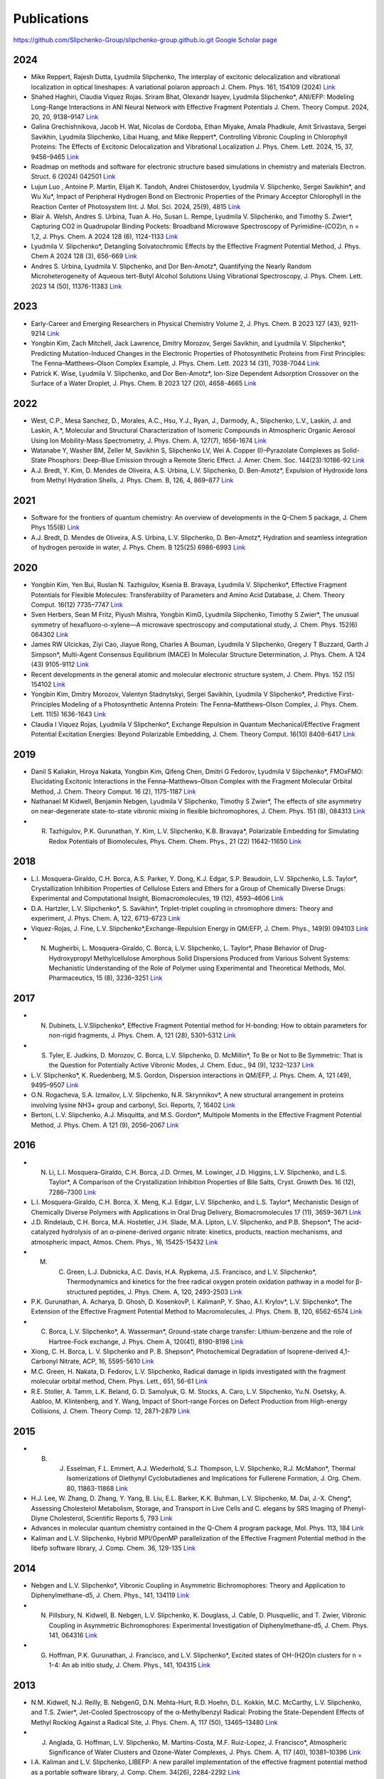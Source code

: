 Publications
============

https://github.com/Slipchenko-Group/slipchenko-group.github.io.git `Google Scholar page <https://scholar.google.com/citations?hl=en&user=8jzoIi8AAAAJ&view_op=list_works&sortby=pubdate>`_

2024
----

* Mike Reppert, Rajesh Dutta, Lyudmila Slipchenko, The interplay of excitonic delocalization and vibrational localization in optical lineshapes: A variational polaron approach J. Chem. Phys. 161, 154109 (2024) `Link <https://doi.org/10.1063/5.0225083>`_

* Shahed Haghiri, Claudia Viquez Rojas. Sriram Bhat, Olexandr Isayev, Lyudmila Slipchenko*, ANI/EFP: Modeling Long-Range Interactions in ANI Neural Network with Effective Fragment Potentials J. Chem. Theory Comput. 2024, 20, 20, 9138–9147 `Link <https://doi.org/10.1021/acs.jctc.4c01052>`_

* Galina Grechishnikova, Jacob H. Wat, Nicolas de Cordoba, Ethan Miyake, Amala Phadkule, Amit Srivastava, Sergei Savikhin, Lyudmila Slipchenko, Libai Huang, and Mike Reppert*, Controlling Vibronic Coupling in Chlorophyll Proteins: The Effects of Excitonic Delocalization and Vibrational Localization J. Phys. Chem. Lett. 2024, 15, 37, 9456–9465 `Link <https://doi.org/10.1021/acs.jpclett.4c01826>`_

* Roadmap on methods and software for electronic structure based simulations in chemistry and materials Electron. Struct. 6 (2024) 042501  `Link <https://doi.org/10.1088/2516-1075/ad48ec>`_

* Lujun Luo , Antoine P. Martin, Elijah K. Tandoh, Andrei Chistoserdov, Lyudmila V. Slipchenko, Sergei Savikhin*, and Wu Xu*, Impact of Peripheral Hydrogen Bond on Electronic Properties of the Primary Acceptor Chlorophyll in the Reaction Center of Photosystem IInt. J. Mol. Sci. 2024, 25(9), 4815 `Link <https://doi.org/10.3390/ijms25094815>`_

* Blair A. Welsh, Andres S. Urbina, Tuan A. Ho, Susan L. Rempe, Lyudmila V. Slipchenko, and Timothy S. Zwier*, Capturing CO2 in Quadrupolar Binding Pockets: Broadband Microwave Spectroscopy of Pyrimidine-(CO2)n, n = 1,2, J. Phys. Chem. A 2024 128 (6), 1124-1133 `Link <https://doi.org/10.1021/acs.jpca.3c07930>`_

* Lyudmila V. Slipchenko*, Detangling Solvatochromic Effects by the Effective Fragment Potential Method, J. Phys. Chem A 2024 128 (3), 656-669 `Link <https://doi.org/10.1021/acs.jpca.3c06194>`_

* Andres S. Urbina, Lyudmila V. Slipchenko, and Dor Ben-Amotz*, Quantifying the Nearly Random Microheterogeneity of Aqueous tert-Butyl Alcohol Solutions Using Vibrational Spectroscopy, J. Phys. Chem. Lett. 2023 14 (50), 11376-11383 `Link <https://doi.org/10.1021/acs.jpclett.3c02603>`_

2023
----


* Early-Career and Emerging Researchers in Physical Chemistry Volume 2, J. Phys. Chem. B 2023 127 (43), 9211-9214 `Link <https://doi.org/10.1021/acs.jpcb.3c06596>`_

* Yongbin Kim, Zach Mitchell, Jack Lawrence, Dmitry Morozov, Sergei Savikhin, and Lyudmila V. Slipchenko*, Predicting Mutation-Induced Changes in the Electronic Properties of Photosynthetic Proteins from First Principles: The Fenna–Matthews–Olson Complex Example, J. Phys. Chem. Lett. 2023 14 (31), 7038-7044 `Link <https://doi.org/10.1021/acs.jpclett.3c01461>`_

* Patrick K. Wise, Lyudmila V. Slipchenko, and Dor Ben-Amotz*, Ion-Size Dependent Adsorption Crossover on the Surface of a Water Droplet, J. Phys. Chem. B 2023 127 (20), 4658-4665 `Link <https://doi.org/10.1021/acs.jpcb.3c01797>`_

2022
----


* West, C.P., Mesa Sanchez, D., Morales, A.C., Hsu, Y.J., Ryan, J., Darmody, A., Slipchenko, L.V., Laskin, J. and Laskin, A.*, Molecular and Structural Characterization of Isomeric Compounds in Atmospheric Organic Aerosol Using Ion Mobility-Mass Spectrometry, J. Phys. Chem. A, 127(7), 1656-1674 `Link <https://doi.org/10.1021/acs.jpca.2c06459>`_

* Watanabe Y, Washer BM, Zeller M, Savikhin S, Slipchenko LV, Wei A. Copper (I)–Pyrazolate Complexes as Solid-State Phosphors: Deep-Blue Emission through a Remote Steric Effect. J. Amer. Chem. Soc. 144(23):10186-92 `Link <https://doi.org/10.1021/jacs.1c13462>`_

* A.J. Bredt, Y. Kim, D. Mendes de Oliveira, A.S. Urbina, L.V. Slipchenko, D. Ben-Amotz*, Expulsion of Hydroxide Ions from Methyl Hydration Shells, J. Phys. Chem. B, 126, 4, 869–877 `Link <https://doi.org/10.1021/acs.jpcb.1c08420>`_

  
2021  
----


* Software for the frontiers of quantum chemistry: An overview of developments in the Q-Chem 5 package, J. Chem Phys 155(8) `Link <https://doi.org/10.1063/5.0055522>`_

* A.J. Bredt, D. Mendes de Oliveira, A.S. Urbina, L.V. Slipchenko, D. Ben-Amotz*, Hydration and seamless integration of hydrogen peroxide in water, J. Phys. Chem. B 125(25) 6986-6993 `Link <https://doi.org/10.1021/acs.jpcb.1c03107>`_

2020
----


* Yongbin Kim, Yen Bui, Ruslan N. Tazhigulov, Ksenia B. Bravaya, Lyudmila V. Slipchenko*, Effective Fragment Potentials for Flexible Molecules: Transferability of Parameters and Amino Acid Database, J. Chem. Theory Comput. 16(12) 7735–7747 `Link <https://doi.org/10.1021/acs.jctc.0c00758>`_

* Sven Herbers, Sean M Fritz, Piyush Mishra, Yongbin KimG, Lyudmila Slipchenko, Timothy S Zwier*, The unusual symmetry of hexafluoro-o-xylene—A microwave spectroscopy and computational study, J. Chem. Phys. 152(6) 064302 `Link <https://doi.org/10.1063/1.5142169>`_

* James RW Ulcickas, Ziyi Cao, Jiayue Rong, Charles A Bouman, Lyudmila V Slipchenko, Gregery T Buzzard, Garth J Simpson*, Multi-Agent Consensus Equilibrium (MACE) In Molecular Structure Determination, J. Phys. Chem. A 124 (43) 9105-9112 `Link <https://doi.org/10.1021/acs.jpca.0c07282>`_

* Recent developments in the general atomic and molecular electronic structure system, J. Chem. Phys. 152 (15) 154102 `Link <https://doi.org/10.1063/5.0005188>`_

* Yongbin Kim, Dmitry Morozov, Valentyn Stadnytskyi, Sergei Savikhin, Lyudmila V Slipchenko*, Predictive First-Principles Modeling of a Photosynthetic Antenna Protein: The Fenna–Matthews–Olson Complex, J. Phys. Chem. Lett. 11(5) 1636-1643 `Link <https://doi.org/10.1021/acs.jpclett.9b03486>`_

* Claudia I Viquez Rojas, Lyudmila V Slipchenko*, Exchange Repulsion in Quantum Mechanical/Effective Fragment Potential Excitation Energies: Beyond Polarizable Embedding, J. Chem. Theory Comput. 16(10) 8408-6417 `Link <https://doi.org/10.1021/acs.jctc.9b01156>`_


2019
----


* Danil S Kaliakin, Hiroya Nakata, Yongbin Kim, Qifeng Chen, Dmitri G Fedorov, Lyudmila V Slipchenko*, FMOxFMO: Elucidating Excitonic Interactions in the Fenna–Matthews–Olson Complex with the Fragment Molecular Orbital Method, J. Chem. Theory Comput. 16 (2), 1175-1187 `Link <https://doi.org/10.1021/acs.jctc.9b00621>`_

* Nathanael M Kidwell, Benjamin Nebgen, Lyudmila V Slipchenko, Timothy S Zwier*, The effects of site asymmetry on near-degenerate state-to-state vibronic mixing in flexible bichromophores, J. Chem. Phys. 151 (8), 084313 `Link <https://doi.org/10.1063/1.5107423>`_

* R. Tazhigulov, P.K. Gurunathan, Y. Kim, L.V. Slipchenko, K.B. Bravaya*, Polarizable Embedding for Simulating Redox Potentials of Biomolecules, Phys. Chem. Chem. Phys., 21 (22) 11642-11650 `Link <https://doi.org/10.1039/C9CP01533G>`_


2018
----


* L.I. Mosquera-Giraldo, C.H. Borca, A.S. Parker, Y. Dong, K.J. Edgar, S.P. Beaudoin, L.V. Slipchenko, L.S. Taylor*, Crystallization Inhibition Properties of Cellulose Esters and Ethers for a Group of Chemically Diverse Drugs: Experimental and Computational Insight, Biomacromolecules, 19 (12), 4593–4606 `Link <https://doi.org/10.1021/acs.biomac.8b01280>`_

* D.A. Hartzler, L.V. Slipchenko*, S. Savikhin*, Triplet-triplet coupling in chromophore dimers: Theory and experiment, J. Phys. Chem. A, 122, 6713-6723 `Link <https://doi.org/10.1021/acs.jpca.8b04294>`_

* Viquez-Rojas, J. Fine, L.V. Slipchenko*,Exchange-Repulsion Energy in QM/EFP, J. Chem. Phys., 149(9) 094103 `Link <https://doi.org/10.1063/1.5043107>`_

* N. Mugheirbi, L. Mosquera-Giraldo, C. Borca, L.V. Slipchenko, L. Taylor*, Phase Behavior of Drug-Hydroxypropyl Methylcellulose Amorphous Solid Dispersions Produced from Various Solvent Systems: Mechanistic Understanding of the Role of Polymer using Experimental and Theoretical Methods, Mol. Pharmaceutics, 15 (8), 3236–3251 `Link <https://doi.org/10.1021/acs.molpharmaceut.8b00324>`_


2017
----


* N. Dubinets, L.V.Slipchenko*, Effective Fragment Potential method for H-bonding: How to obtain parameters for non-rigid fragments, J. Phys. Chem. A, 121 (28), 5301–5312 `Link <https://doi.org/10.1021/acs.jpca.7b01701>`_

* S. Tyler, E. Judkins, D. Morozov, C. Borca, L.V. Slipchenko, D. McMillin*, To Be or Not to Be Symmetric: That is the Question for Potentially Active Vibronic Modes, J. Chem. Educ., 94 (9), 1232–1237 `Link <https://doi.org/10.1021/acs.jchemed.7b00289>`_

* L.V. Slipchenko*, K. Ruedenberg, M.S. Gordon, Dispersion interactions in QM/EFP, J. Phys. Chem. A, 121 (49), 9495–9507 `Link <https://doi.org/10.1021/acs.jpca.7b05875>`_

* O.N. Rogacheva, S.A. Izmailov, L.V. Slipchenko, N.R. Skrynnikov*, A new structural arrangement in proteins involving lysine NH3+ group and carbonyl, Sci. Reports, 7, 16402 `Link <https://doi.org/10.1038/s41598-017-16584-y>`_

* Bertoni, L.V. Slipchenko, A.J. Misquitta, and M.S. Gordon*, Multipole Moments in the Effective Fragment Potential Method, J. Phys. Chem. A 121 (9), 2056–2067 `Link <https://doi.org/10.1021/acs.jpca.7b00682>`_
  

2016
----


* N. Li, L.I. Mosquera-Giraldo, C.H. Borca, J.D. Ormes, M. Lowinger, J.D. Higgins, L.V. Slipchenko, and L.S. Taylor*, A Comparison of the Crystallization Inhibition Properties of Bile Salts, Cryst. Growth Des. 16 (12), 7286–7300 `Link <https://doi.org/10.1021/acs.cgd.6b01470>`_

* L.I. Mosquera-Giraldo, C.H. Borca, X. Meng, K.J. Edgar, L.V. Slipchenko, and L.S. Taylor*, Mechanistic Design of Chemically Diverse Polymers with Applications in Oral Drug Delivery, Biomacromolecules 17 (11), 3659–3671 `Link <https://doi.org/10.1021/acs.biomac.6b01156>`_

* J.D. Rindelaub, C.H. Borca, M.A. Hostetler, J.H. Slade, M.A. Lipton, L.V. Slipchenko, and P.B. Shepson*, The acid-catalyzed hydrolysis of an α-pinene-derived organic nitrate: kinetics, products, reaction mechanisms, and atmospheric impact, Atmos. Chem. Phys., 16, 15425-15432 `Link <https://doi.org/10.5194/acp-16-15425-2016>`_

* M. C. Green, L.J. Dubnicka, A.C. Davis, H.A. Rypkema, J.S. Francisco, and L.V. Slipchenko*, Thermodynamics and kinetics for the free radical oxygen protein oxidation pathway in a model for β-structured peptides, J. Phys. Chem. A, 120, 2493-2503 `Link <https://doi.org/10.1021/acs.jpca.5b12549>`_

* P.K. Gurunathan, A. Acharya, D. Ghosh, D. KosenkovP, I. KalimanP, Y. Shao, A.I. Krylov*, L.V. Slipchenko*, The Extension of the Effective Fragment Potential Method to Macromolecules, J. Phys. Chem. B, 120, 6562-6574 `Link <https://doi.org/10.1021/acs.jpcb.6b04166>`_

* C. Borca, L.V. Slipchenko*, A. Wasserman*, Ground-state charge transfer: Lithium-benzene and the role of Hartree-Fock exchange, J. Phys. Chem A, 120(41), 8190-8198 `Link <https://doi.org/10.1021/acs.jpca.6b09014>`_

* Xiong, C. H. Borca, L. V. Slipchenko and P. B. Shepson*, Photochemical Degradation of Isoprene-derived 4,1-Carbonyl Nitrate, ACP, 16, 5595-5610 `Link <https://doi.org/10.5194/acp-16-5595-2016>`_

* M.C. Green, H. Nakata, D. Fedorov, L.V. Slipchenko, Radical damage in lipids investigated with the fragment molecular orbital method, Chem. Phys. Lett., 651, 56-61 `Link <https://doi.org/10.1016/j.cplett.2016.03.014>`_

* R.E. Stoller, A. Tamm, L.K. Beland, G. D. Samolyuk, G. M. Stocks, A. Caro, L.V. Slipchenko, Yu.N. Osetsky, A. Aabloo, M. Klintenberg, and Y. Wang, Impact of Short-range Forces on Defect Production from High-energy Collisions, J. Chem. Theory Comp. 12, 2871–2879 `Link <https://doi.org/10.1021/acs.jctc.5b01194>`_


2015
----


* B. J. Esselman, F.L. Emmert, A.J. Wiederhold, S.J. Thompson, L.V. Slipchenko, R.J. McMahon*, Thermal Isomerizations of Diethynyl Cyclobutadienes and Implications for Fullerene Formation, J. Org. Chem. 80, 11863-11868 `Link <https://doi.org/10.1021/acs.joc.5b01864>`_

* H.J. Lee, W. Zhang, D. Zhang, Y. Yang, B. Liu, E.L. Barker, K.K. Buhman, L.V. Slipchenko, M. Dai, J.-X. Cheng*, Assessing Cholesterol Metabolism, Storage, and Transport in Live Cells and C. elegans by SRS Imaging of Phenyl-Diyne Cholesterol, Scientific Reports 5, 793 `Link <https://doi.org/10.1038/srep07930>`_

* Advances in molecular quantum chemistry contained in the Q-Chem 4 program package, Mol. Phys. 113, 184 `Link <https://doi.org/10.1080/00268976.2014.952696>`_

* Kaliman and L.V. Slipchenko, Hybrid MPI/OpenMP parallelization of the Effective Fragment Potential method in the libefp software library, J. Comp. Chem. 36, 129-135 `Link <https://doi.org/10.1002/jcc.23772>`_


2014
----


* Nebgen and L.V. Slipchenko*, Vibronic Coupling in Asymmetric Bichromophores: Theory and Application to Diphenylmethane-d5, J. Chem. Phys., 141, 134119 `Link <https://doi.org/10.1063/1.4896561>`_

* N. Pillsbury, N. Kidwell, B. Nebgen, L.V. Slipchenko, K. Douglass, J. Cable, D. Plusquellic, and T. Zwier, Vibronic Coupling in Asymmetric Bichromophores: Experimental Investigation of Diphenylmethane-d5, J. Chem. Phys. 141, 064316 `Link <https://doi.org/10.1063/1.4892344>`_

* G. Hoffman, P.K. Gurunathan, J. Francisco, and L.V. Slipchenko*, Excited states of OH-(H2O)n clusters for n = 1-4: An ab initio study, J. Chem. Phys., 141, 104315 `Link <https://doi.org/10.1063/1.4894772>`_


2013
----


* N.M. Kidwell, N.J. Reilly, B. NebgenG, D.N. Mehta-Hurt, R.D. Hoehn, D.L. Kokkin, M.C. McCarthy, L.V. Slipchenko, and T.S. Zwier*, Jet-Cooled Spectroscopy of the α-Methylbenzyl Radical: Probing the State-Dependent Effects of Methyl Rocking Against a Radical Site, J. Phys. Chem. A, 117 (50), 13465–13480 `Link <https://doi.org/10.1021/jp406945u>`_

* J. Anglada, G. Hoffman, L.V. Slipchenko, M. Martins-Costa, M.F. Ruiz-Lopez, J. Francisco*, Atmospheric Significance of Water Clusters and Ozone-Water Complexes, J. Phys. Chem. A, 117 (40), 10381–10396 `Link <https://doi.org/10.1021/jp407282c>`_

* I.A. Kaliman and L.V. Slipchenko, LIBEFP: A new parallel implementation of the effective fragment potential method as a portable software library, J. Comp. Chem. 34(26), 2284-2292 `Link <https://doi.org/10.1002/jcc.23375>`_

* M.C. Green, D.G. Fedorov, K. Kitaura, J.S. Francisco, and L.V. Slipchenko*, Open-Shell Pair Interaction Energy Decomposition Analysis (PIEDA): Formulation and Application to the Hydrogen Abstraction in Tripeptides, J. Chem. Phys. 138, 074111 `Link <https://doi.org/10.1063/1.4790616>`_

* D. Ghosh, D. Kosenkov, V. Vanovschi, J.C. Flick, I. Kaliman, Y. Shao, A.T.B. Gilbert, A.I. Krylov*, and L.V. Slipchenko*, Effective Fragment Potential method in Q-Chem: A guide for users and developers, J. Comp. Chem., 34(12), 1060-1070 `Link <https://doi.org/10.1002/jcc.23223>`_

* M.S. Gordon*, Q.A. Smith, P. Xu, L.V. Slipchenko, Accurate First Principles Model Potentials for Intermolecular Interactions, Annu. Rev. Phys. Chem., 64, 553-78 `Link <https://doi.org/10.1146/annurev-physchem-040412-110031>`_

* B.M. Rankin, M. D. HandsG, D. S. Wilcox, L.V. Slipchenko, and D. Ben-Amotz*, Interactions Between Halide Anions and a Molecular Hydrophobic Interface, Faraday Disc., 160, 255-270 `Link <https://doi.org/10.1039/C2FD20082A>`_


2012
----


* B. NebgenG, F.E. Emmert, L.V. Slipchenko*, Vibronic Coupling in Asymmetric Bichromophores: Theory and Application to Diphenylmethane, J. Chem. Phys. 137, 084112 (12 pages) `Link <https://doi.org/10.1063/1.4747336>`_

* J.C. FlickU, D. Kosenkov, E.G. Hohenstein, C.D. Sherrill, and L.V. Slipchenko*, Accurate Prediction of Non-covalent Interaction Energies with the Effective Fragment Potential method: Comparison of Energy Components to Symmetry-Adapted Perturbation Theory for the S22 Test Set, J. Chem Theory Comp., 8 (8), 2835–2843 `Link <https://doi.org/10.1021/ct200673a>`_

* Q.A. Smith, K. Ruedenberg, M.S. Gordon*, L.V. Slipchenko, The dispersion interaction between quantum mechanics and effective fragment potential molecules, J. Chem. Phys. 136, 244107 (12 pages) `Link <https://doi.org/10.1063/1.4729535>`_

* M.S. Baranov, K. A. Lukyanov, A.O. Borissova, J. Shamir, D. Kosenkov, L.V. Slipchenko, L.M. Tolbert, I.V. Yampolsky*, and K.M. Solntsev*, Conformationally Locked Chromophores as Models of Excited-State Proton Transfer in Fluorescent Proteins, J. Am. Chem. Soc., 134 (13), 6025–6032 `Link <https://doi.org/10.1021/ja3010144>`_

* S.J. Thompson, F.L. Emmert, L.V. Slipchenko*, Effects of Ethynyl Substituents on Electronic Structure of Cyclobutadiene, J. Phys. Chem. A, 116, 3194-3201 `Link <https://doi.org/10.1021/jp2099202>`_

* M. Hands and L.V. Slipchenko*, Intermolecular Interactions in Complex Liquids: Effective Fragment Potential Investigation of Water-tert-Butanol Mixtures, J. Phys. Chem. B, 116, 2775-2786 `Link <https://doi.org/10.1021/jp2077566>`_


2011
----


* K.P. Gierszal, J.G. Davis, M.D. HandsG, D.S. Wilcox, L.V. Slipchenko, and D. Ben-Amotz*, π-Hydrogen Bonding in Liquid Water, J. Phys. Chem. Lett., 2 (22), 2930–2933 `Link <https://doi.org/10.1021/jz201373e>`_

* W. James, E. Buchanan, C. Mueller, J. Dean, D. Kosenkov, L.V. Slipchenko, L. Guo, A. Reidenbach, S. Gellman, T. Zwier*, Evolution of Amide Stacking in Larger γ-Peptides: Triamide H-Bonded Cycles, J. Phys. Chem. A, 115, 13783–13798 `Link <https://doi.org/10.1021/jp205527e>`_

* Q.A. Smith, M.S. Gordon*, and L.V. Slipchenko, Effective Fragment Potential Study of the Interaction of DNA Bases, J. Phys. Chem. A, 115, 11269–11276 `Link <https://doi.org/10.1021/jp2047954>`_

* A. DeFusco, N. Minezawa, L.V. Slipchenko, F. Zahariev, and M.S. Gordon*, Modeling solvent effects on electronic excited states, J. Phys. Chem. Lett., 2 (17), 2184–2192 `Link <https://doi.org/10.1021/jz200947j>`_

* M.S. Gordon*, S. Pruitt, D. Fedorov, L.V. Slipchenko, Fragmentation Methods: A Route to Accurate Calculations on Large Systems, Chem. Rev., 112 (1), 632–672 `Link <https://doi.org/10.1021/cr200093j>`_

* L.M. Haupert, G.J. Simpson, and L.V. Slipchenko*, Computational Investigation of Amine–Oxygen Exciplex Formation, J. Phys. Chem. A, 115, 10159–10165 `Link <https://doi.org/10.1021/jp205866a>`_

* D. Ghosh, O. Isayev, L.V. Slipchenko*, and A.I. Krylov*, Effect of Solvation on Vertical Ionization Energy of Thymine: From Microhydration to Bulk, J. Phys. Chem. A, 115 (23), 6028–6038 `Link <https://doi.org/10.1021/jp110438c>`_

* Q.A. Smith, M.S. Gordon*, and L.V. Slipchenko, Benzene-Pyridine Interactions Predicted by the Effective Fragment Potential Method, J. Phys. Chem. A, 115 (18), 4598–4609 `Link <https://doi.org/10.1021/jp201039b>`_

* D. Kosenkov and L.V. Slipchenko*, Solvent Effects on the Electronic Transitions of p-Nitroaniline: A QM/EFP Study, J. Phys. Chem. A, 115 (4), 392-401 `Link <https://doi.org/10.1021/jp110026c>`_


2010
----


* D. Ghosh, D. KosenkovP, V. Vanovschi, C.F. Williams, J.M. Herbert, M.S. Gordon, M.W. Schmidt, L.V. Slipchenko*, and A.I. Krylov*, Non-covalent interactions in extended systems described by the Effective Fragment Potential method: Theory and application to nucleobase oligomers, J. Phys. Chem. A, 114 (48), 12739-12754 `Link <https://doi.org/10.1021/jp107557p>`_

* L.V. Slipchenko*, Solvation of the excited states of chromophores in polarizable environment: orbital relaxation versus polarization, J. Phys. Chem. A, 114 (33), 8824-8830 `Link <https://doi.org/10.1021/jp101797a>`_

* .    D.G. Fedorov*, L.V. Slipchenko, K. Kitaura, Systematic study of the embedding potential description in the Fragment Molecular Orbital method, J. Phys. Chem. A, 114 (33), 8742-8753 `Link <https://doi.org/10.1021/jp101724p>`_

* P. Arora, L.V. Slipchenko, S.P. Webb, A. Defusco, M.S. Gordon*, Solvent Induced frequency shifts: Configuration Interaction Singles combined with the Effective Fragment Potential Method, J. Phys. Chem. A, 114 (25), 6742–6750 `Link <https://doi.org/10.1021/jp101780r>`_



Earlier Publications
--------------------


* L.V. Slipchenko and M.S. Gordon*, Damping functions in the effective fragment potential method, Mol. Phys., 107(8-12), 999-1016 `Link <https://doi.org/10.1080/00268970802712449>`_

* L.V. Slipchenko and M.S. Gordon*, Water−Benzene Interactions: An Effective Fragment Potential and Correlated Quantum Chemistry Study, J. Phys. Chem. A, 113 (10), 2092-2102 `Link <https://doi.org/10.1021/jp808845b>`_

* N.J. Barnett, L.V. Slipchenko, and M.S. Gordon*, The binding of Ag+ and Au+ to ethane, J. Phys. Chem. A, 113(26), 7474-7481 `Link <https://doi.org/10.1021/jp900372d>`_

* T. Smith, L.V. Slipchenko, and M.S. Gordon*, Modeling π-π interactions by the effective fragment potential method: the benzene dimer and substituents, J. Phys. Chem. A, 112 (23), 5286-5294 `Link <https://doi.org/10.1021/jp800107z>`_

* M.S. Gordon*, L.V. Slipchenko, H. Li, and J.H. Jensen, The effective fragment potential: a general method for predicting intermolecular forces, Ann. Rep. Comp. Chem., 3, 177-193 `Link <https://doi.org/10.1016/S1574-1400(07)03010-1>`_

* L.V. Slipchenko and M.S. Gordon*, Breaking the curse of the non-dynamical correlation problem: the Spin-Flip method, ACS Symposium Series, 958, 89–102 `Link <https://doi.org/10.1021/bk-2007-0958.ch006>`_

* L.V. Slipchenko and M.S. Gordon*, Electrostatic energy in the effective fragment potential (EFP) method: theory and application to benzene dimer, J. Comp. Chem., 28, 276-292 `Link <https://doi.org/10.1002/jcc.20520>`_

* Advances in methods and algorithms in a modern quantum chemistry program package, Phys. Chem. Chem. Phys., 8, 3172–3191 `Link <https://doi.org/10.1039/B517914A>`_

* L.V. Slipchenko and A.I. Krylov*, Spin-conserving and spin-flipping equation-of-motion coupled-cluster method with triple excitations, J. Chem. Phys., 123, 84107-84120 `Link <https://doi.org/10.1063/1.2006091>`_

* T.E. Munsch, L.V. Slipchenko, A.I. Krylov*, and P.G. Wenthold*, Reactivity and structure of the 5-dehydro-m-xylylene anion, J. Org. Chem., 69, 5735-5741 `Link <https://doi.org/10.1021/jo049555t>`_

* L.V. Slipchenko, T.E. Munsch, P.G. Wenthold*, and A.I. Krylov*, 5-dehydro-1,3-quinodimethane: a hydrocarbon with an open-shell doublet ground state, Angew. Chem. Int. Ed., 43, 742 `Link <https://doi.org/10.1002/anie.200352990>`_

* L.V. Slipchenko and A.I. Krylov*, Electronic structure of the 1,3,5-tridehydrobenzene triradical in its ground and excited states, J. Chem. Phys., 118, 9614-9622 `Link <https://doi.org/10.1063/1.1569845>`_

* L.V. Slipchenko and A.I. Krylov*, Electronic structure of the trimethylenemethane diradical in its ground and electronically excited states: bonding, equilibrium structures and vibrational frequencies, J. Chem. Phys., 118, 6874-6883 `Link <https://doi.org/10.1063/1.1561052>`_

* L.V. Slipchenko and A.I. Krylov*, Singlet-triplet gaps in diradicals by the Spin-Flip approach: a benchmark study, J. Chem. Phys., 117, 4694-4708 `Link <https://doi.org/10.1063/1.1498819>`_

